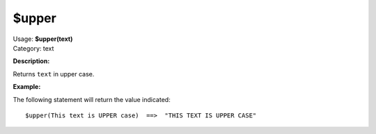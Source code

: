.. MusicBrainz Picard Documentation Project

$upper
======

| Usage: **$upper(text)**
| Category: text

**Description:**

Returns ``text`` in upper case.


**Example:**

The following statement will return the value indicated::

    $upper(This text is UPPER case)  ==>  "THIS TEXT IS UPPER CASE"
